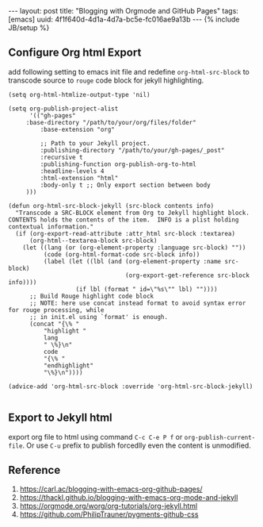 #+OPTIONS: toc:nil num:nil
#+BEGIN_EXPORT html
---
layout: post
title: "Blogging with Orgmode and GitHub Pages"
tags: [emacs]
uuid: 4f1f640d-4d1a-4d7a-bc5e-fc016ae9a13b
---
{% include JB/setup %}

#+END_EXPORT

** Configure Org html Export

add following setting to emacs init file and redefine ~org-html-src-block~ to transcode source
to ~rouge~ code block for jekyll highlighting.

#+begin_src elisp
(setq org-html-htmlize-output-type 'nil)

(setq org-publish-project-alist
      '(("gh-pages"
	 :base-directory "/path/to/your/org/files/folder"
         :base-extension "org"

         ;; Path to your Jekyll project.
         :publishing-directory "/path/to/your/gh-pages/_post"
         :recursive t
         :publishing-function org-publish-org-to-html
         :headline-levels 4
         :html-extension "html"
         :body-only t ;; Only export section between body
	 )))

(defun org-html-src-block-jekyll (src-block contents info)
  "Transcode a SRC-BLOCK element from Org to Jekyll highlight block.
CONTENTS holds the contents of the item.  INFO is a plist holding
contextual information."
  (if (org-export-read-attribute :attr_html src-block :textarea)
      (org-html--textarea-block src-block)
    (let ((lang (or (org-element-property :language src-block) ""))
          (code (org-html-format-code src-block info))
          (label (let ((lbl (and (org-element-property :name src-block)
                                 (org-export-get-reference src-block info))))
                   (if lbl (format " id=\"%s\"" lbl) ""))))
      ;; Build Rouge highlight code block
      ;; NOTE: here use concat instead format to avoid syntax error for rouge processing, while
      ;; in init.el using `format' is enough.
      (concat "{\% "
	      "highlight "
	      lang
	      " \%}\n"
	      code
	      "{\% "
	      "endhighlight"
	      "\%}\n"))))

(advice-add 'org-html-src-block :override 'org-html-src-block-jekyll)

#+end_src

** Export to Jekyll html

export org file to html using command =C-c C-e P f= or =org-publish-current-file=.
Or use ~C-u~ prefix to publish forcedlly even the content is unmodified.

** Reference

1. https://carl.ac/blogging-with-emacs-org-github-pages/
2. https://thackl.github.io/blogging-with-emacs-org-mode-and-jekyll
3. https://orgmode.org/worg/org-tutorials/org-jekyll.html
4. https://github.com/PhilipTrauner/pygments-github-css
